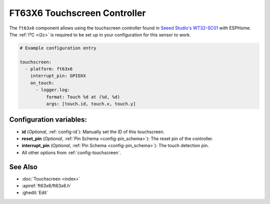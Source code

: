 FT63X6 Touchscreen Controller
================================

.. seo::
    :description: Instructions for setting up FT63X6 touchscreen controller with ESPHome
    :image: wt32-sc01.png
    :keywords: FT63X6, WT32-SC01

The ``ft63x6`` component allows using the touchscreen controller found in
`Seeed Studio's WT32-SC01 <https://www.seeedstudio.com/ESP32-Development-board-WT32-SC01-p-4735.html>`__
with ESPHome.
The :ref:`I²C <i2c>` is required to be set up in your configuration for this sensor to work.

.. code-block:: yaml

    # Example configuration entry

    touchscreen:
      - platform: ft63x6
        interrupt_pin: GPIOXX
        on_touch:
          - logger.log:
              format: Touch %d at (%d, %d)
              args: [touch.id, touch.x, touch.y]

Configuration variables:
------------------------

- **id** (*Optional*, :ref:`config-id`): Manually set the ID of this touchscreen.
- **reset_pin** (*Optional*, :ref:`Pin Schema <config-pin_schema>`): The reset pin of the controller.
- **interrupt_pin** (*Optional*, :ref:`Pin Schema <config-pin_schema>`): The touch detection pin.

- All other options from :ref:`config-touchscreen`.

See Also
--------

- :doc:`Touchscreen <index>`
- :apiref:`ft63x6/ft63x6.h`
- :ghedit:`Edit`
